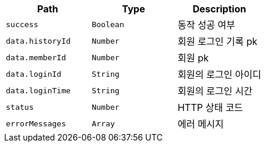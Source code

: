 |===
|Path|Type|Description

|`+success+`
|`+Boolean+`
|동작 성공 여부

|`+data.historyId+`
|`+Number+`
|회원 로그인 기록 pk

|`+data.memberId+`
|`+Number+`
|회원 pk

|`+data.loginId+`
|`+String+`
|회원의 로그인 아이디

|`+data.loginTime+`
|`+String+`
|회원의 로그인 시간

|`+status+`
|`+Number+`
|HTTP 상태 코드

|`+errorMessages+`
|`+Array+`
|에러 메시지

|===